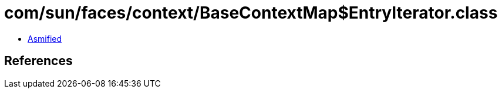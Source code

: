 = com/sun/faces/context/BaseContextMap$EntryIterator.class

 - link:BaseContextMap$EntryIterator-asmified.java[Asmified]

== References

